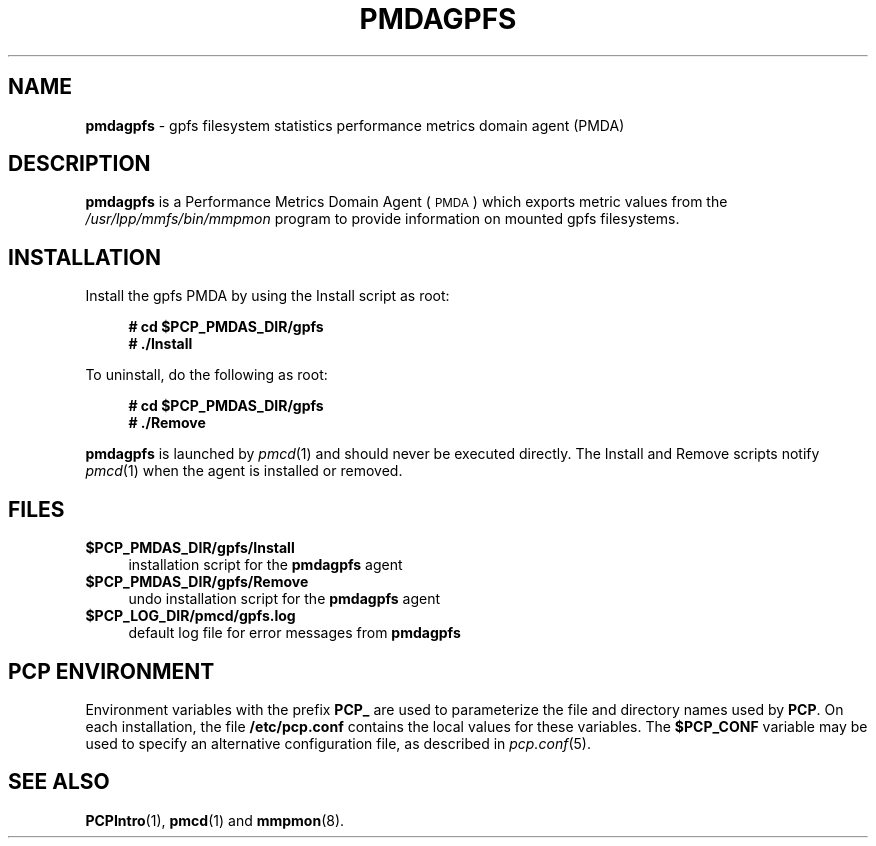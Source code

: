 '\"macro stdmacro
.\"
.\" Copyright (c) 2011 SGI.  All Rights Reserved.
.\"
.\" This program is free software; you can redistribute it and/or modify it
.\" under the terms of the GNU General Public License as published by the
.\" Free Software Foundation; either version 2 of the License, or (at your
.\" option) any later version.
.\"
.\" This program is distributed in the hope that it will be useful, but
.\" WITHOUT ANY WARRANTY; without even the implied warranty of MERCHANTABILITY
.\" or FITNESS FOR A PARTICULAR PURPOSE.  See the GNU General Public License
.\" for more details.
.\"
.\"
.TH PMDAGPFS 1 "PCP" "Performance Co-Pilot"
.SH NAME
\f3pmdagpfs\f1 \- gpfs filesystem statistics performance metrics domain agent (PMDA)
.SH DESCRIPTION
\f3pmdagpfs\f1 is a Performance Metrics Domain Agent (\s-1PMDA\s0) which
exports metric values from the
.I /usr/lpp/mmfs/bin/mmpmon
program to provide information on mounted gpfs filesystems.
.SH INSTALLATION
Install the gpfs PMDA by using the Install script as root:
.sp 1
.RS +4
.ft B
.nf
# cd $PCP_PMDAS_DIR/gpfs
# ./Install
.fi
.ft P
.RE
.sp 1
.PP
To uninstall, do the following as root:
.sp 1
.RS +4
.ft B
.nf
# cd $PCP_PMDAS_DIR/gpfs
# ./Remove
.fi
.ft P
.RE
.sp 1
\fBpmdagpfs\fR is launched by \fIpmcd\fR(1) and should never be executed
directly. The Install and Remove scripts notify \fIpmcd\fR(1) when the
agent is installed or removed.
.SH FILES
.IP "\fB$PCP_PMDAS_DIR/gpfs/Install\fR" 4
installation script for the \fBpmdagpfs\fR agent
.IP "\fB$PCP_PMDAS_DIR/gpfs/Remove\fR" 4
undo installation script for the \fBpmdagpfs\fR agent
.IP "\fB$PCP_LOG_DIR/pmcd/gpfs.log\fR" 4
default log file for error messages from \fBpmdagpfs\fR
.SH PCP ENVIRONMENT
Environment variables with the prefix \fBPCP_\fR are used to parameterize
the file and directory names used by \fBPCP\fR. On each installation, the
file \fB/etc/pcp.conf\fR contains the local values for these variables.
The \fB$PCP_CONF\fR variable may be used to specify an alternative
configuration file, as described in \fIpcp.conf\fR(5).
.SH SEE ALSO
.BR PCPIntro (1),
.BR pmcd (1)
and
.BR mmpmon (8).

.\" control lines for scripts/man-spell
.\" +ok+ pmdagpfs gpfs
.\" +ok+ mmpmon mmfs lpp [all from /usr/lpp/mmfs/bin/mmpmon]
